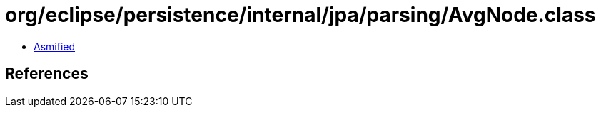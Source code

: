 = org/eclipse/persistence/internal/jpa/parsing/AvgNode.class

 - link:AvgNode-asmified.java[Asmified]

== References

